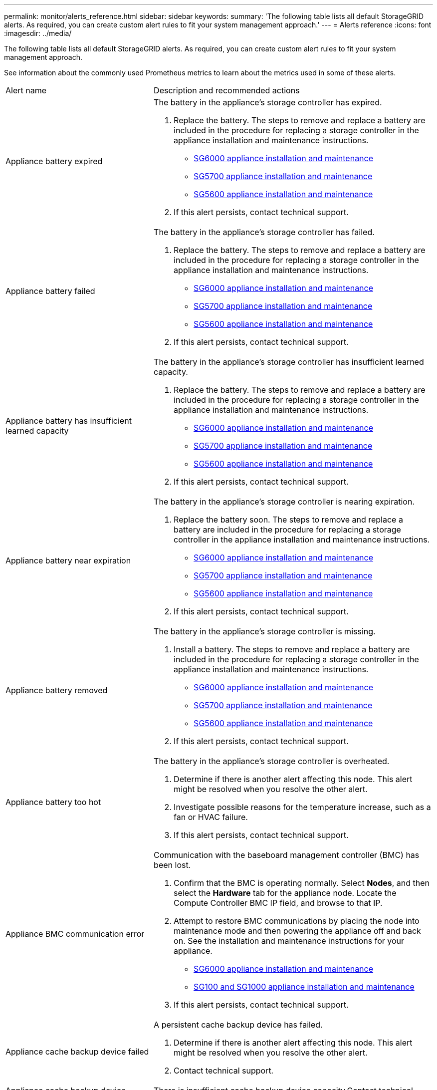 ---
permalink: monitor/alerts_reference.html
sidebar: sidebar
keywords: 
summary: 'The following table lists all default StorageGRID alerts. As required, you can create custom alert rules to fit your system management approach.'
---
= Alerts reference
:icons: font
:imagesdir: ../media/

[.lead]
The following table lists all default StorageGRID alerts. As required, you can create custom alert rules to fit your system management approach.

See information about the commonly used Prometheus metrics to learn about the metrics used in some of these alerts.

|===
| Alert name| Description and recommended actions
a|
Appliance battery expired
a|
The battery in the appliance's storage controller has expired.

. Replace the battery. The steps to remove and replace a battery are included in the procedure for replacing a storage controller in the appliance installation and maintenance instructions.
 ** http://docs.netapp.com/sgws-115/topic/com.netapp.doc.sga-install-sg6000/home.html[SG6000 appliance installation and maintenance]
 ** http://docs.netapp.com/sgws-115/topic/com.netapp.doc.sga-install-sg5700/home.html[SG5700 appliance installation and maintenance]
 ** http://docs.netapp.com/sgws-115/topic/com.netapp.doc.sg-app-install/home.html[SG5600 appliance installation and maintenance]
. If this alert persists, contact technical support.

a|
Appliance battery failed
a|
The battery in the appliance's storage controller has failed.

. Replace the battery. The steps to remove and replace a battery are included in the procedure for replacing a storage controller in the appliance installation and maintenance instructions.
 ** http://docs.netapp.com/sgws-115/topic/com.netapp.doc.sga-install-sg6000/home.html[SG6000 appliance installation and maintenance]
 ** http://docs.netapp.com/sgws-115/topic/com.netapp.doc.sga-install-sg5700/home.html[SG5700 appliance installation and maintenance]
 ** http://docs.netapp.com/sgws-115/topic/com.netapp.doc.sg-app-install/home.html[SG5600 appliance installation and maintenance]
. If this alert persists, contact technical support.

a|
Appliance battery has insufficient learned capacity
a|
The battery in the appliance's storage controller has insufficient learned capacity.

. Replace the battery. The steps to remove and replace a battery are included in the procedure for replacing a storage controller in the appliance installation and maintenance instructions.
 ** http://docs.netapp.com/sgws-115/topic/com.netapp.doc.sga-install-sg6000/home.html[SG6000 appliance installation and maintenance]
 ** http://docs.netapp.com/sgws-115/topic/com.netapp.doc.sga-install-sg5700/home.html[SG5700 appliance installation and maintenance]
 ** http://docs.netapp.com/sgws-115/topic/com.netapp.doc.sg-app-install/home.html[SG5600 appliance installation and maintenance]
. If this alert persists, contact technical support.

a|
Appliance battery near expiration
a|
The battery in the appliance's storage controller is nearing expiration.

. Replace the battery soon. The steps to remove and replace a battery are included in the procedure for replacing a storage controller in the appliance installation and maintenance instructions.
 ** http://docs.netapp.com/sgws-115/topic/com.netapp.doc.sga-install-sg6000/home.html[SG6000 appliance installation and maintenance]
 ** http://docs.netapp.com/sgws-115/topic/com.netapp.doc.sga-install-sg5700/home.html[SG5700 appliance installation and maintenance]
 ** http://docs.netapp.com/sgws-115/topic/com.netapp.doc.sg-app-install/home.html[SG5600 appliance installation and maintenance]
. If this alert persists, contact technical support.

a|
Appliance battery removed
a|
The battery in the appliance's storage controller is missing.

. Install a battery. The steps to remove and replace a battery are included in the procedure for replacing a storage controller in the appliance installation and maintenance instructions.
 ** http://docs.netapp.com/sgws-115/topic/com.netapp.doc.sga-install-sg6000/home.html[SG6000 appliance installation and maintenance]
 ** http://docs.netapp.com/sgws-115/topic/com.netapp.doc.sga-install-sg5700/home.html[SG5700 appliance installation and maintenance]
 ** http://docs.netapp.com/sgws-115/topic/com.netapp.doc.sg-app-install/home.html[SG5600 appliance installation and maintenance]
. If this alert persists, contact technical support.

a|
Appliance battery too hot
a|
The battery in the appliance's storage controller is overheated.

. Determine if there is another alert affecting this node. This alert might be resolved when you resolve the other alert.
. Investigate possible reasons for the temperature increase, such as a fan or HVAC failure.
. If this alert persists, contact technical support.

a|
Appliance BMC communication error
a|
Communication with the baseboard management controller (BMC) has been lost.

. Confirm that the BMC is operating normally. Select *Nodes*, and then select the *Hardware* tab for the appliance node. Locate the Compute Controller BMC IP field, and browse to that IP.
. Attempt to restore BMC communications by placing the node into maintenance mode and then powering the appliance off and back on. See the installation and maintenance instructions for your appliance.
 ** http://docs.netapp.com/sgws-115/topic/com.netapp.doc.sga-install-sg6000/home.html[SG6000 appliance installation and maintenance]
 ** http://docs.netapp.com/sgws-115/topic/com.netapp.doc.sga-install-sg1000/home.html[SG100 and SG1000 appliance installation and maintenance]
. If this alert persists, contact technical support.

a|
Appliance cache backup device failed
a|
A persistent cache backup device has failed.

. Determine if there is another alert affecting this node. This alert might be resolved when you resolve the other alert.
. Contact technical support.

a|
Appliance cache backup device insufficient capacity
a|
There is insufficient cache backup device capacity.Contact technical support.

a|
Appliance cache backup device write-protected
a|
A cache backup device is write-protected.Contact technical support.

a|
Appliance cache memory size mismatch
a|
The two controllers in the appliance have different cache sizes.Contact technical support.

a|
Appliance compute controller chassis temperature too high
a|
The temperature of the compute controller in a StorageGRID appliance has exceeded a nominal threshold.

. Check the hardware components for overheating conditions, and follow the recommended actions:
 ** If you have an SG100, SG1000, or SG6000, use the BMC.
 ** If you have an SG5600 or SG5700, use SANtricity System Manager.
. If necessary, replace the component. See the installation and maintenance instructions for your appliance hardware:
 ** http://docs.netapp.com/sgws-115/topic/com.netapp.doc.sga-install-sg6000/home.html[SG6000 appliance installation and maintenance]
 ** http://docs.netapp.com/sgws-115/topic/com.netapp.doc.sga-install-sg5700/home.html[SG5700 appliance installation and maintenance]
 ** http://docs.netapp.com/sgws-115/topic/com.netapp.doc.sg-app-install/home.html[SG5600 appliance installation and maintenance]
 ** http://docs.netapp.com/sgws-115/topic/com.netapp.doc.sga-install-sg1000/home.html[SG100 and SG1000 appliance installation and maintenance]

a|
Appliance compute controller CPU temperature too high
a|
The temperature of the CPU in the compute controller in a StorageGRID appliance has exceeded a nominal threshold.

. Check the hardware components for overheating conditions, and follow the recommended actions:
 ** If you have an SG100, SG1000, or SG6000, use the BMC.
 ** If you have an SG5600 or SG5700, use SANtricity System Manager.
. If necessary, replace the component. See the installation and maintenance instructions for your appliance hardware:
 ** http://docs.netapp.com/sgws-115/topic/com.netapp.doc.sga-install-sg6000/home.html[SG6000 appliance installation and maintenance]
 ** http://docs.netapp.com/sgws-115/topic/com.netapp.doc.sga-install-sg5700/home.html[SG5700 appliance installation and maintenance]
 ** http://docs.netapp.com/sgws-115/topic/com.netapp.doc.sg-app-install/home.html[SG5600 appliance installation and maintenance]
 ** http://docs.netapp.com/sgws-115/topic/com.netapp.doc.sga-install-sg1000/home.html[SG100 and SG1000 appliance installation and maintenance]

a|
Appliance compute controller needs attention
a|
A hardware fault has been detected in the compute controller of a StorageGRID appliance.

. Check the hardware components for errors, and follow the recommended actions:
 ** If you have an SG100, SG1000, or SG6000, use the BMC.
 ** If you have an SG5600 or SG5700, use SANtricity System Manager.
. If necessary, replace the component. See the installation and maintenance instructions for your appliance hardware:
 ** http://docs.netapp.com/sgws-115/topic/com.netapp.doc.sga-install-sg6000/home.html[SG6000 appliance installation and maintenance]
 ** http://docs.netapp.com/sgws-115/topic/com.netapp.doc.sga-install-sg5700/home.html[SG5700 appliance installation and maintenance]
 ** http://docs.netapp.com/sgws-115/topic/com.netapp.doc.sg-app-install/home.html[SG5600 appliance installation and maintenance]
 ** http://docs.netapp.com/sgws-115/topic/com.netapp.doc.sga-install-sg1000/home.html[SG100 and SG1000 appliance installation and maintenance]

a|
Appliance compute controller power supply A has a problem
a|
Power supply A in the compute controller has a problem.This alert might indicate that the power supply has failed or that it has a problem providing power.

. Check the hardware components for errors, and follow the recommended actions:
 ** If you have an SG100, SG1000, or SG6000, use the BMC.
 ** If you have an SG5600 or SG5700, use SANtricity System Manager.
. If necessary, replace the component. See the installation and maintenance instructions for your appliance hardware:
 ** http://docs.netapp.com/sgws-115/topic/com.netapp.doc.sga-install-sg6000/home.html[SG6000 appliance installation and maintenance]
 ** http://docs.netapp.com/sgws-115/topic/com.netapp.doc.sga-install-sg5700/home.html[SG5700 appliance installation and maintenance]
 ** http://docs.netapp.com/sgws-115/topic/com.netapp.doc.sg-app-install/home.html[SG5600 appliance installation and maintenance]
 ** http://docs.netapp.com/sgws-115/topic/com.netapp.doc.sga-install-sg1000/home.html[SG100 and SG1000 appliance installation and maintenance]

a|
Appliance compute controller power supply B has a problem
a|
Power supply B in the compute controller has a problem.This alert might indicate that the power supply has failed or that it has a problem providing power.

. Check the hardware components for errors, and follow the recommended actions:
 ** If you have an SG100, SG1000, or SG6000, use the BMC.
 ** If you have an SG5600 or SG5700, use SANtricity System Manager.
. If necessary, replace the component. See the installation and maintenance instructions for your appliance hardware:
 ** http://docs.netapp.com/sgws-115/topic/com.netapp.doc.sga-install-sg6000/home.html[SG6000 appliance installation and maintenance]
 ** http://docs.netapp.com/sgws-115/topic/com.netapp.doc.sga-install-sg5700/home.html[SG5700 appliance installation and maintenance]
 ** http://docs.netapp.com/sgws-115/topic/com.netapp.doc.sg-app-install/home.html[SG5600 appliance installation and maintenance]
 ** http://docs.netapp.com/sgws-115/topic/com.netapp.doc.sga-install-sg1000/home.html[SG100 and SG1000 appliance installation and maintenance]

a|
Appliance compute hardware monitor service stalled
a|
The service that monitors storage hardware status has stopped reporting data.

. Check the status of the eos-system-status service in the base-os.
. If the service is in a stopped or error state, restart the service.
. If this alert persists, contact technical support.

a|
Appliance Fibre Channel fault detected
a|
There is a problem with the Fibre Channel connection between the storage and compute controllers in the appliance.

. Check the hardware components for errors (*Nodes* > *_appliance node_* > *Hardware*). If the status of any of the components is not "`Nominal`", take these actions:
 .. Verify that the Fibre Channel cables between controllers are completely connected.
 .. Ensure that the Fibre Channel cables are free of excessive bends.
 .. Confirm that the SFP+ modules are properly seated.
*Note:* If this problem persists, the StorageGRID system might take the problematic connection offline automatically.
. If necessary, replace components. See the installation and maintenance instructions for your appliance.

a|
Appliance Fibre Channel HBA port failure
a|
A Fibre Channel HBA port is failing or has failed.Contact technical support.

a|
Appliance flash cache drives non-optimal
a|
The drives used for the SSD cache are non-optimal.

. Replace the SSD cache drives. See the appliance installation and maintenance instructions.
 ** http://docs.netapp.com/sgws-115/topic/com.netapp.doc.sga-install-sg6000/home.html[SG6000 appliance installation and maintenance]
 ** http://docs.netapp.com/sgws-115/topic/com.netapp.doc.sga-install-sg5700/home.html[SG5700 appliance installation and maintenance]
 ** http://docs.netapp.com/sgws-115/topic/com.netapp.doc.sg-app-install/home.html[SG5600 appliance installation and maintenance]
. If this alert persists, contact technical support.

a|
Appliance interconnect/battery canister removed
a|
The interconnect/battery canister is missing.

. Replace the battery. The steps to remove and replace a battery are included in the procedure for replacing a storage controller in the appliance installation and maintenance instructions.
 ** http://docs.netapp.com/sgws-115/topic/com.netapp.doc.sga-install-sg6000/home.html[SG6000 appliance installation and maintenance]
 ** http://docs.netapp.com/sgws-115/topic/com.netapp.doc.sga-install-sg5700/home.html[SG5700 appliance installation and maintenance]
 ** http://docs.netapp.com/sgws-115/topic/com.netapp.doc.sg-app-install/home.html[SG5600 appliance installation and maintenance]
. If this alert persists, contact technical support.

a|
Appliance LACP port missing
a|
A port on a StorageGRID appliance is not participating in the LACP bond.

. Check the configuration for the switch. Ensure the interface is configured in the correct link aggregation group.
. If this alert persists, contact technical support.

a|
Appliance overall power supply degraded
a|
The power of a StorageGRID appliance has deviated from the recommended operating voltage.

. Check the status of power supply A and B to determine which power supply is operating abnormally, and follow the recommended actions:
 ** If you have an SG100, SG1000, or SG6000, use the BMC.
 ** If you have an SG5600 or SG5700, use SANtricity System Manager.
. If necessary, replace the component. See the installation and maintenance instructions for your appliance hardware:
 ** http://docs.netapp.com/sgws-115/topic/com.netapp.doc.sga-install-sg6000/home.html[SG6000 appliance installation and maintenance]
 ** http://docs.netapp.com/sgws-115/topic/com.netapp.doc.sga-install-sg5700/home.html[SG5700 appliance installation and maintenance]
 ** http://docs.netapp.com/sgws-115/topic/com.netapp.doc.sg-app-install/home.html[SG5600 appliance installation and maintenance]
 ** http://docs.netapp.com/sgws-115/topic/com.netapp.doc.sga-install-sg1000/home.html[SG100 and SG1000 appliance installation and maintenance]

a|
Appliance storage controller A failure
a|
Storage controller A in a StorageGRID appliance has failed.

. Use SANtricity System Manager to check hardware components, and follow the recommended actions.
. If necessary, replace the component. See the installation and maintenance instructions for your appliance hardware:
 ** http://docs.netapp.com/sgws-115/topic/com.netapp.doc.sga-install-sg6000/home.html[SG6000 appliance installation and maintenance]
 ** http://docs.netapp.com/sgws-115/topic/com.netapp.doc.sga-install-sg5700/home.html[SG5700 appliance installation and maintenance]
 ** http://docs.netapp.com/sgws-115/topic/com.netapp.doc.sg-app-install/home.html[SG5600 appliance installation and maintenance]

a|
Appliance storage controller B failure
a|
Storage controller B in a StorageGRID appliance has failed.

. Use SANtricity System Manager to check hardware components, and follow the recommended actions.
. If necessary, replace the component. See the installation and maintenance instructions for your appliance hardware:
 ** http://docs.netapp.com/sgws-115/topic/com.netapp.doc.sga-install-sg6000/home.html[SG6000 appliance installation and maintenance]
 ** http://docs.netapp.com/sgws-115/topic/com.netapp.doc.sga-install-sg5700/home.html[SG5700 appliance installation and maintenance]
 ** http://docs.netapp.com/sgws-115/topic/com.netapp.doc.sg-app-install/home.html[SG5600 appliance installation and maintenance]

a|
Appliance storage controller drive failure
a|
One or more drives in a StorageGRID appliance has failed or is not optimal.

. Use SANtricity System Manager to check hardware components, and follow the recommended actions.
. If necessary, replace the component. See the installation and maintenance instructions for your appliance hardware:
 ** http://docs.netapp.com/sgws-115/topic/com.netapp.doc.sga-install-sg6000/home.html[SG6000 appliance installation and maintenance]
 ** http://docs.netapp.com/sgws-115/topic/com.netapp.doc.sga-install-sg5700/home.html[SG5700 appliance installation and maintenance]
 ** http://docs.netapp.com/sgws-115/topic/com.netapp.doc.sg-app-install/home.html[SG5600 appliance installation and maintenance]

a|
Appliance storage controller hardware issue
a|
SANtricity software is reporting "Needs attention" for a component in a StorageGRID appliance.

. Use SANtricity System Manager to check hardware components, and follow the recommended actions.
. If necessary, replace the component. See the installation and maintenance instructions for your appliance hardware:
 ** http://docs.netapp.com/sgws-115/topic/com.netapp.doc.sga-install-sg6000/home.html[SG6000 appliance installation and maintenance]
 ** http://docs.netapp.com/sgws-115/topic/com.netapp.doc.sga-install-sg5700/home.html[SG5700 appliance installation and maintenance]
 ** http://docs.netapp.com/sgws-115/topic/com.netapp.doc.sg-app-install/home.html[SG5600 appliance installation and maintenance]

a|
Appliance storage controller power supply A failure
a|
Power supply A in a StorageGRID appliance has deviated from the recommended operating voltage.

. Use SANtricity System Manager to check hardware components, and follow the recommended actions.
. If necessary, replace the component. See the installation and maintenance instructions for your appliance hardware:
 ** http://docs.netapp.com/sgws-115/topic/com.netapp.doc.sga-install-sg6000/home.html[SG6000 appliance installation and maintenance]
 ** http://docs.netapp.com/sgws-115/topic/com.netapp.doc.sga-install-sg5700/home.html[SG5700 appliance installation and maintenance]
 ** http://docs.netapp.com/sgws-115/topic/com.netapp.doc.sg-app-install/home.html[SG5600 appliance installation and maintenance]

a|
Appliance storage controller power supply B failure
a|
Power supply B in a StorageGRID appliance has deviated from the recommended operating voltage.

. Use SANtricity System Manager to check hardware components, and follow the recommended actions.
. If necessary, replace the component. See the installation and maintenance instructions for your appliance hardware:
 ** http://docs.netapp.com/sgws-115/topic/com.netapp.doc.sga-install-sg6000/home.html[SG6000 appliance installation and maintenance]
 ** http://docs.netapp.com/sgws-115/topic/com.netapp.doc.sga-install-sg5700/home.html[SG5700 appliance installation and maintenance]
 ** http://docs.netapp.com/sgws-115/topic/com.netapp.doc.sg-app-install/home.html[SG5600 appliance installation and maintenance]

a|
Appliance storage hardware monitor service stalled
a|
The service that monitors storage hardware status has stopped reporting data.

. Check the status of the eos-system-status service in the base-os.
. If the service is in a stopped or error state, restart the service.
. If this alert persists, contact technical support.

a|
Appliance storage shelves degraded
a|
The status of one of the components in the storage shelf for a storage appliance is degraded.

. Use SANtricity System Manager to check hardware components, and follow the recommended actions.
. If necessary, replace the component. See the installation and maintenance instructions for your appliance hardware:
 ** http://docs.netapp.com/sgws-115/topic/com.netapp.doc.sga-install-sg6000/home.html[SG6000 appliance installation and maintenance]
 ** http://docs.netapp.com/sgws-115/topic/com.netapp.doc.sga-install-sg5700/home.html[SG5700 appliance installation and maintenance]
 ** http://docs.netapp.com/sgws-115/topic/com.netapp.doc.sg-app-install/home.html[SG5600 appliance installation and maintenance]

a|
Appliance temperature exceeded
a|
The nominal or maximum temperature for the appliance's storage controller has been exceeded.

. Determine if there is another alert affecting this node. This alert might be resolved when you resolve the other alert.
. Investigate possible reasons for the temperature increase, such as a fan or HVAC failure.
. If this alert persists, contact technical support.

a|
Appliance temperature sensor removed
a|
A temperature sensor has been removed. Contact technical support.
a|
Cassandra auto-compactor error
a|
The Cassandra auto-compactor has experienced an error.The Cassandra auto-compactor exists on all Storage Nodes and manages the size of the Cassandra database for overwrite and delete heavy workloads. While this condition persists, certain workloads will experience unexpectedly high metadata consumption.

. Determine if there is another alert affecting this node. This alert might be resolved when you resolve the other alert.
. Contact technical support.

a|
Cassandra auto-compactor metrics out of date
a|
The metrics that describe the Cassandra auto-compactor are out of date. The Cassandra auto-compactor exists on all Storage Nodes and manages the size of the Cassandra database for overwrite and delete heavy workloads. While this alert persists, certain workloads will experience unexpectedly high metadata consumption.

. Determine if there is another alert affecting this node. This alert might be resolved when you resolve the other alert.
. Contact technical support.

a|
Cassandra communication error
a|
The nodes that run the Cassandra service are having trouble communicating with each other.This alert indicates that something is interfering with node-to-node communications. There might be a network issue or the Cassandra service might be down on one or more Storage Nodes.

. Determine if there is another alert affecting one or more Storage Nodes. This alert might be resolved when you resolve the other alert.
. Check for a network issue that might be affecting one or more Storage Nodes.
. Select *Support* > *Tools* > *Grid Topology*.
. For each Storage Node in your system, select *SSM* > *Services*. Ensure that the status of the Cassandra service is"` Running.`"
. If Cassandra is not running, follow the steps for starting or restarting a service in the recovery and maintenance instructions.
. If all instances of the Cassandra service are now running and the alert is not resolved, contact technical support.

http://docs.netapp.com/sgws-115/topic/com.netapp.doc.sg-maint/home.html[Recovery and maintenance]

a|
Cassandra compactions overloaded
a|
The Cassandra compaction process is overloaded.If the compaction process is overloaded, read performance might be degraded and RAM might be used up. The Cassandra service might also become unresponsive or crash.

. Restart the Cassandra service by following the steps for restarting a service in the recovery and maintenance instructions.
. If this alert persists, contact technical support.

http://docs.netapp.com/sgws-115/topic/com.netapp.doc.sg-maint/home.html[Recovery and maintenance]

a|
Cassandra repair metrics out of date
a|
The metrics that describe Cassandra repair jobs are out of date. If this condition persists for more than 48 hours, client queries, such as bucket listings, might show deleted data.

. Reboot the node. From the Grid Manager, go to *Nodes*, select the node, and select the Tasks tab.
. If this alert persists, contact technical support.

a|
Cassandra repair progress slow
a|
The progress of Cassandra database repairs is slow.When database repairs are slow, Cassandra data consistency operations are impeded. If this condition persists for more than 48 hours, client queries, such as bucket listings, might show deleted data.

. Confirm that all Storage Nodes are online and there are no networking-related alerts.
. Monitor this alert for up to 2 days to see if the issue resolves on its own.
. If database repairs continue to proceed slowly, contact technical support.

a|
Cassandra repair service not available
a|
The Cassandra repair service is not available.The Cassandra repair service exists on all Storage Nodes and provides critical repair functions for the Cassandra database. If this condition persists for more than 48 hours, client queries, such as bucket listings, might show deleted data.

. Select *Support* > *Tools* > *Grid Topology*.
. For each Storage Node in your system, select *SSM* > *Services*. Ensure that the status of the Cassandra Reaper service is "Running."
. If Cassandra Reaper is not running, follow the steps for starting or restarting a service in the recovery and maintenance instructions.
. If all instances of the Cassandra Reaper service are now running and the alert is not resolved, contact technical support.

http://docs.netapp.com/sgws-115/topic/com.netapp.doc.sg-maint/home.html[Recovery and maintenance]

a|
Cloud Storage Pool connectivity error
a|
The health check for Cloud Storage Pools detected one or more new errors.

. Go to the Cloud Storage Pools section of the Storage Pools page.
. Look at the Last Error column to determine which Cloud Storage Pool has an error.
. See the instructions for managing objects with information lifecycle management.

http://docs.netapp.com/sgws-115/topic/com.netapp.doc.sg-ilm/home.html[Managing objects with information lifecycle management]

a|
DHCP lease expired
a|
The DHCP lease on a network interface has expired.If the DHCP lease has expired, follow the recommended actions:

. Ensure there is connectivity between this node and the DHCP server on the affected interface.
. Ensure there are IP addresses available to assign in the affected subnet on the DHCP server.
. Ensure there is a permanent reservation for the IP address configured in the DHCP server. Or, use the StorageGRID Change IP tool to assign a static IP address outside of the DHCP address pool. See the recovery and maintenance instructions.

http://docs.netapp.com/sgws-115/topic/com.netapp.doc.sg-maint/home.html[Recovery and maintenance]

a|
DHCP lease expiring soon
a|
The DHCP lease on a network interface is expiring soon.To prevent the DHCP lease from expiring, follow the recommended actions:

. Ensure there is connectivity between this node and the DHCP server on the affected interface.
. Ensure there are IP addresses available to assign in the affected subnet on the DHCP server.
. Ensure there is a permanent reservation for the IP address configured in the DHCP server. Or, use the StorageGRID Change IP tool to assign a static IP address outside of the DHCP address pool. See the recovery and maintenance instructions.

http://docs.netapp.com/sgws-115/topic/com.netapp.doc.sg-maint/home.html[Recovery and maintenance]

a|
DHCP server unavailable
a|
The DHCP server is unavailable.The StorageGRID node is unable to contact your DHCP server. The DHCP lease for the node's IP address cannot be validated.

. Ensure there is connectivity between this node and the DHCP server on the affected interface.
. Ensure there are IP addresses available to assign in the affected subnet on the DHCP server.
. Ensure there is a permanent reservation for the IP address configured in the DHCP server. Or, use the StorageGRID Change IP tool to assign a static IP address outside of the DHCP address pool. See the recovery and maintenance instructions.

http://docs.netapp.com/sgws-115/topic/com.netapp.doc.sg-maint/home.html[Recovery and maintenance]

a|
Disk I/O is very slow
a|
Very slow disk I/O might be impacting StorageGRID performance.

. If the issue is related to a storage appliance node, use SANtricity System Manager to check for faulty drives, drives with predicted faults, or in-progress drive repairs. Also check the status of the Fibre Channel or SAS links between the appliance compute and storage controllers to see if any links are down or showing excessive error rates.
. Examine the storage system that hosts this node's volumes to determine, and correct, the root cause of the slow I/O.
. If this alert persists, contact technical support.

NOTE: Affected nodes might disable services and reboot themselves to avoid impacting overall grid performance. When the underlying condition is cleared and these nodes detect normal I/O performance, they will return to full service automatically.

a|
Email notification failure
a|
The email notification for an alert could not be sent.This alert is triggered when an alert email notification fails or a test email (sent from the *Alerts* > *Email Setup* page) cannot be delivered.

. Sign in to Grid Manager from the Admin Node listed in the *Site/Node* column of the alert.
. Go to the *Alerts* > *Email Setup* page, check the settings, and change them if required.
. Click *Send Test Email*, and check the inbox of a test recipient for the email. A new instance of this alert might be triggered if the test email cannot be sent.
. If the test email could not be sent, confirm your email server is online.
. If the server is working, select *Support* > *Tools* > *Logs*, and collect the log for the Admin Node. Specify a time period that is 15 minutes before and after the time of the alert.
. Extract the downloaded archive, and review the contents of prometheus.log (/GID<gid><time_stamp>/<site_node>/<time_stamp>/metrics/prometheus.log).
. If you are unable to resolve the problem, contact technical support.

a|
Expiration of certificates configured on Client Certificates page
a|
One or more certificates configured on the Client Certificates page are about to expire.

. Select *Configuration* > *Access Control* > *Client Certificates*.
. Select a certificate that will expire soon.
. Select *Edit* to upload or generate a new certificate.
. Repeat these steps for each certificate that will expire soon.

http://docs.netapp.com/sgws-115/topic/com.netapp.doc.sg-admin/home.html[Administering StorageGRID]

a|
Expiration of load balancer endpoint certificate
a|
One or more load balancer endpoint certificates are about to expire.

. Select *Configuration* > *Network Settings* > *Load Balancer Endpoints*.
. Select an endpoint that has a certificate that will expire soon.
. Select *Edit endpoint* to upload or generate a new certificate.
. Repeat these steps for each endpoint that has an expired certificate or one that will expire soon.

For more information about managing load balancer endpoints, see the instructions for administering StorageGRID.

http://docs.netapp.com/sgws-115/topic/com.netapp.doc.sg-admin/home.html[Administering StorageGRID]

a|
Expiration of server certificate for Management Interface
a|
The server certificate used for the management interface is about to expire.

. Select *Configuration* > *Network Settings* > *Server Certificates*.
. In the Management Interface Server Certificate section, upload a new certificate.

http://docs.netapp.com/sgws-115/topic/com.netapp.doc.sg-admin/home.html[Administering StorageGRID]

a|
Expiration of server certificate for Storage API Endpoints
a|
The server certificate used for accessing storage API endpoints is about to expire.

. Select *Configuration* > *Network Settings* > *Server Certificates*.
. In the Object Storage API Service Endpoints Server Certificate section, upload a new certificate.

http://docs.netapp.com/sgws-115/topic/com.netapp.doc.sg-admin/home.html[Administering StorageGRID]

a|
Grid Network MTU mismatch
a|
The maximum transmission unit (MTU) setting for the Grid Network interface (eth0) differs significantly across nodes in the grid.The differences in MTU settings could indicate that some, but not all, eth0 networks are configured for jumbo frames. An MTU size mismatch of greater than 1000 might cause network performance problems.

link:troubleshooting_storagegrid_system.md#[Troubleshooting the Grid Network MTU mismatch alert]

a|
High Java heap use
a|
A high percentage of Java heap space is being used.If the Java heap becomes full, metadata services can become unavailable and client requests can fail.

. Review the ILM activity on the Dashboard. This alert might resolve on its own when the ILM workload decreases.
. Determine if there is another alert affecting this node. This alert might be resolved when you resolve the other alert.
. If this alert persists, contact technical support.

a|
High latency for metadata queries
a|
The average time for Cassandra metadata queries is too long.An increase in query latency can be caused by a hardware change, such as replacing a disk, or a workload change, such as a sudden increase in ingests.

. Determine if there were any hardware or workload changes around the time the query latency increased.
. If you are unable to resolve the problem, contact technical support.

a|
Identity federation synchronization failure
a|
Unable to synchronize federated groups and users from the identity source.

. Confirm that the configured LDAP server is online and available.
. Review the settings on the Identity Federation page. Confirm that all values are current. See "`Configuring a federated identity source`" in the instructions for administering StorageGRID.
. Click *Test Connection* to validate the settings for the LDAP server.
. If you cannot resolve the issue, contact technical support.

http://docs.netapp.com/sgws-115/topic/com.netapp.doc.sg-admin/home.html[Administering StorageGRID]

a|
ILM placement unachievable
a|
A placement instruction in an ILM rule cannot be achieved for certain objects.This alert indicates that a node required by a placement instruction is unavailable or that an ILM rule is misconfigured. For example, a rule might specify more replicated copies than there are Storage Nodes.

. Ensure that all nodes are online.
. If all nodes are online, review the placement instructions in all ILM rules that are used the active ILM policy. Confirm that there are valid instructions for all objects. See the instructions for managing objects with information lifecycle management.
. As required, update rule settings and activate a new policy.
+
NOTE: It might take up to 1 day for the alert to clear.

. If the problem persists, contact technical support.

NOTE: This alert might appear during an upgrade and could persist for 1 day after the upgrade is completed successfully. When this alert is triggered by an upgrade, it will clear on its own.

http://docs.netapp.com/sgws-115/topic/com.netapp.doc.sg-ilm/home.html[Managing objects with information lifecycle management]

a|
ILM scan period too long
a|
The time required to scan, evaluate objects, and apply ILM is too long.If the estimated time to complete a full ILM scan of all objects is too long (see *Scan Period - Estimated* on the Dashboard), the active ILM policy might not be applied to newly ingested objects. Changes to the ILM policy might not be applied to existing objects.

. Determine if there is another alert affecting this node. This alert might be resolved when you resolve the other alert.
. Confirm that all Storage Nodes are online.
. Temporarily reduce the amount of client traffic. For example, from the Grid Manager, select *Configuration* > *Network Settings* > *Traffic Classification*, and create a policy that limits bandwidth or the number of requests.
. If disk I/O or CPU are overloaded, try to reduce the load or increase the resource.
. If necessary, update ILM rules to use synchronous placement (default for rules created after StorageGRID 11.3).
. If this alert persists, contact technical support.

http://docs.netapp.com/sgws-115/topic/com.netapp.doc.sg-admin/home.html[Administering StorageGRID]

a|
ILM scan rate low
a|
The ILM scan rate is set to less than 100 objects/second.This alert indicates that someone has changed the ILM scan rate for your system to less than 100 objects/second (default: 400 objects/second). The active ILM policy might not be applied to newly ingested objects. Subsequent changes to the ILM policy will not be applied to existing objects.

. Determine if a temporary change was made to the ILM scan rate as part of an ongoing support investigation.
. Contact technical support.

IMPORTANT: Never change the ILM scan rate without contacting technical support.

a|
KMS CA certificate expiration
a|
The certificate authority (CA) certificate used to sign the key management server (KMS) certificate is about to expire.

. Using the KMS software, update the CA certificate for the key management server.
. From the Grid Manager, select *Configuration* > *System Settings* > *Key Management Server*.
. Select the KMS that has a certificate status warning.
. Select *Edit*.
. Select *Next* to go to Step 2 (Upload Server Certificate).
. Select *Browse* to upload the new certificate.
. Select *Save*.

http://docs.netapp.com/sgws-115/topic/com.netapp.doc.sg-admin/home.html[Administering StorageGRID]

a|
KMS client certificate expiration
a|
The client certificate for a key management server is about to expire.

. From the Grid Manager, select *Configuration* > *System Settings* > *Key Management Server*.
. Select the KMS that has a certificate status warning.
. Select *Edit*.
. Select *Next* to go to Step 3 (Upload Client Certificates).
. Select *Browse* to upload the new certificate.
. Select *Browse* to upload the new private key.
. Select *Save*.

http://docs.netapp.com/sgws-115/topic/com.netapp.doc.sg-admin/home.html[Administering StorageGRID]

a|
KMS configuration failed to load
a|
The configuration for the key management server exists but failed to load.

. Determine if there is another alert affecting this node. This alert might be resolved when you resolve the other alert.
. If this alert persists, contact technical support.

a|
KMS connectivity error
a|
An appliance node could not connect to the key management server for its site.

. From the Grid Manager, select *Configuration* > *System Settings* > *Key Management Server*.
. Confirm that the port and hostname entries are correct.
. Confirm that the server certificate, client certificate, and the client certificate private key are correct and not expired.
. Ensure that firewall settings allow the appliance node to communicate with the specified KMS.
. Correct any networking or DNS issues.
. If you need assistance or this alert persists, contact technical support.

a|
KMS encryption key name not found
a|
The configured key management server does not have an encryption key that matches the name provided.

. Confirm that the KMS assigned to the site is using the correct name for the encryption key and any prior versions.
. If you need assistance or this alert persists, contact technical support.

a|
KMS encryption key rotation failed
a|
All appliance volumes were decrypted, but one or more volumes could not rotate to the latest key.Contact technical support.

a|
KMS is not configured
a|
No key management server exists for this site.

. From the Grid Manager, select *Configuration* > *System Settings* > *Key Management Server*.
. Add a KMS for this site or add a default KMS.

http://docs.netapp.com/sgws-115/topic/com.netapp.doc.sg-admin/home.html[Administering StorageGRID]

a|
KMS key failed to decrypt an appliance volume
a|
One or more volumes on an appliance with node encryption enabled could not be decrypted with the current KMS key.

. Determine if there is another alert affecting this node. This alert might be resolved when you resolve the other alert.
. Ensure that the key management server (KMS) has the configured encryption key and any previous key versions.
. If you need assistance or this alert persists, contact technical support.

a|
KMS server certificate expiration
a|
The server certificate used by the key management server (KMS) is about to expire.

. Using the KMS software, update the server certificate for the key management server.
. If you need assistance or this alert persists, contact technical support.

http://docs.netapp.com/sgws-115/topic/com.netapp.doc.sg-admin/home.html[Administering StorageGRID]

a|
Large audit queue
a|
The disk queue for audit messages is full.

. Check the load on the system--if there have been a significant number of transactions, the alert should resolve itself over time, and you can ignore the alert.
. If the alert persists and increases in severity, view a chart of the queue size. If the number is steadily increasing over hours or days, the audit load has likely exceeded the audit capacity of the system.
. Reduce the client operation rate or decrease the number of audit messages logged by changing the audit level for Client Writes and Client Reads to Error or Off (*Configuration* > *Monitoring* > *Audit*).

http://docs.netapp.com/sgws-115/topic/com.netapp.doc.sg-audit/home.html[Understanding audit messages]

a|
Low audit log disk capacity
a|
The space available for audit logs is low.

. Monitor this alert to see if the issue resolves on its own and the disk space becomes available again.
. Contact technical support if the available space continues to decrease.

a|
Low available node memory
a|
The amount of RAM available on a node is low.Low available RAM could indicate a change in the workload or a memory leak with one or more nodes.

. Monitor this alert to see if the issue resolves on its own.
. If the available memory falls below the major alert threshold, contact technical support.

a|
Low free space for storage pool
a|
The amount of space available to store object data in a storage pool is low.

. Select *ILM* > *Storage Pools*.
. Select the storage pool listed in the alert, and select *View details*.
. Determine where additional storage capacity is required. You can either add Storage Nodes to each site in the storage pool or add storage volumes (LUNs) to one or more existing Storage Nodes.
. Perform an expansion procedure to increase storage capacity.

http://docs.netapp.com/sgws-115/topic/com.netapp.doc.sg-expansion/home.html[Expanding a StorageGRID system]

a|
Low installed node memory
a|
The amount of installed memory on a node is low.Increase the amount of RAM available to the virtual machine or Linux host. Check the threshold value for the major alert to determine the default minimum requirement for a StorageGRID node. See the installation instructions for your platform:

* http://docs.netapp.com/sgws-115/topic/com.netapp.doc.sg-install-rhel/home.html[Red Hat Enterprise Linux or CentOS installation]
* http://docs.netapp.com/sgws-115/topic/com.netapp.doc.sg-install-ub/home.html[Ubuntu or Debian installation]
* http://docs.netapp.com/sgws-115/topic/com.netapp.doc.sg-install-vmw/home.html[VMware installation]

a|
Low metadata storage
a|
The space available for storing object metadata is low.*Critical alert*

. Stop ingesting objects.
. Immediately add Storage Nodes in an expansion procedure.

*Major alert*

Immediately add Storage Nodes in an expansion procedure.

*Minor alert*

. Monitor the rate at which object metadata space is being used. Select *Nodes* > *Storage Node* > *Storage*, and view the Storage Used - Object Metadata graph.
. Add Storage Nodes in an expansion procedure as soon as possible.

Once new Storage Nodes are added, the system automatically rebalances object metadata across all Storage Nodes, and the alarm clears.

link:troubleshooting_storagegrid_system.md#[Troubleshooting the Low metadata storage alert]

http://docs.netapp.com/sgws-115/topic/com.netapp.doc.sg-expansion/home.html[Expanding a StorageGRID system]

a|
Low metrics disk capacity
a|
The space available for the metrics database is low.

. Monitor this alert to see if the issue resolves on its own and the disk space becomes available again.
. Contact technical support if the available space continues to decrease.

a|
Low object data storage
a|
The space available for storing object data is low.Perform an expansion procedure. You can add storage volumes (LUNs) to existing Storage Nodes, or you can add new Storage Nodes.

link:troubleshooting_storagegrid_system.md#[Troubleshooting the Low object data storage alert]

http://docs.netapp.com/sgws-115/topic/com.netapp.doc.sg-expansion/home.html[Expanding a StorageGRID system]

a|
Low root disk capacity
a|
The space available for the root disk is low.

. Monitor this alert to see if the issue resolves on its own and the disk space becomes available again.
. Contact technical support if the available space continues to decrease.

a|
Low system data capacity
a|
The space available for StorageGRID system data on the /var/local file system is low.

. Monitor this alert to see if the issue resolves on its own and the disk space becomes available again.
. Contact technical support if the available space continues to decrease.

a|
Node network connectivity error
a|
Errors have occurred while transferring data between nodes.Network connectivity errors might clear without manual intervention. Contact technical support if the errors do not clear.

link:troubleshooting_storagegrid_system.md#[Troubleshooting the Network Receive Error (NRER) alarm]

a|
Node network reception frame error
a|
A high percentage of the network frames received by a node had errors.This alert might indicate a hardware issue, such as a bad cable or a failed transceiver on either end of the Ethernet connection.

. If you are using an appliance, try replacing each SFP+ or SFP28 transceiver and cable, one at a time, to see if the alert clears.
. If this alert persists, contact technical support.

a|
Node not in sync with NTP server
a|
The node's time is not in sync with the network time protocol (NTP) server.

. Verify that you have specified at least four external NTP servers, each providing a Stratum 3 or better reference.
. Check that all NTP servers are operating normally.
. Verify the connections to the NTP servers. Make sure they are not blocked by a firewall.

a|
Node not locked with NTP server
a|
The node is not locked to a network time protocol (NTP) server.

. Verify that you have specified at least four external NTP servers, each providing a Stratum 3 or better reference.
. Check that all NTP servers are operating normally.
. Verify the connections to the NTP servers. Make sure they are not blocked by a firewall.

a|
Non appliance node network down
a|
One or more network devices are down or disconnected. This alert indicates that a network interface (eth) for a node installed on a virtual machine or Linux host is not accessible.

Contact technical support.

a|
Objects lost
a|
One or more objects have been lost from the grid.This alert might indicate that data has been permanently lost and is not retrievable.

. Investigate this alert immediately. You might need to take action to prevent further data loss. You also might be able to restore a lost object if you take prompt action.
+
link:troubleshooting_storagegrid_system.md#[Troubleshooting lost and missing object data]

. When the underlying problem is resolved, reset the counter:
 .. Select *Support* > *Tools* > *Grid Topology*.
 .. For the Storage Node that raised the alert, select *site* > *grid node* > *LDR* > *Data Store* > *Configuration* > *Main*.
 .. Select *Reset Lost Objects Count* and click *Apply Changes*.

a|
Platform services unavailable
a|
Too few Storage Nodes with the RSM service are running or available at a site.Make sure that the majority of the Storage Nodes that have the RSM service at the affected site are running and in a non-error state.

See "`Troubleshooting platform services`" in the instructions for administering StorageGRID.

http://docs.netapp.com/sgws-115/topic/com.netapp.doc.sg-admin/home.html[Administering StorageGRID]

a|
Services appliance link down on Admin Network port 1
a|
The Admin Network port 1 on the appliance is down or disconnected.

. Check the cable and physical connection to Admin Network port 1.
. Address any connection issues. See the installation and maintenance instructions for your appliance hardware.
. If this port is disconnected on purpose, disable this rule. From the Grid Manager, select *Alerts* > *Alert Rules*, select the rule, and click *Edit rule*. Then, uncheck the *Enabled* check box.

* http://docs.netapp.com/sgws-115/topic/com.netapp.doc.sga-install-sg1000/home.html[SG100 and SG1000 appliance installation and maintenance]
* link:managing_alerts.md#[Disabling an alert rule]

a|
Services appliance link down on Admin Network (or Client Network)
a|
The appliance interface to the Admin Network (eth1) or the Client Network (eth2) is down or disconnected.

. Check the cables, SFPs, and physical connections to the StorageGRID network.
. Address any connection issues. See the installation and maintenance instructions for your appliance hardware.
. If this port is disconnected on purpose, disable this rule. From the Grid Manager, select *Alerts* > *Alert Rules*, select the rule, and click *Edit rule*. Then, uncheck the *Enabled* check box.

* http://docs.netapp.com/sgws-115/topic/com.netapp.doc.sga-install-sg1000/home.html[SG100 and SG1000 appliance installation and maintenance]
* link:managing_alerts.md#[Disabling an alert rule]

a|
Services appliance link down on network port 1, 2, 3, or 4
a|
Network port 1, 2, 3, or 4 on the appliance is down or disconnected.

. Check the cables, SFPs, and physical connections to the StorageGRID network.
. Address any connection issues. See the installation and maintenance instructions for your appliance hardware.
. If this port is disconnected on purpose, disable this rule. From the Grid Manager, select *Alerts* > *Alert Rules*, select the rule, and click *Edit rule*. Then, uncheck the *Enabled* check box.

* http://docs.netapp.com/sgws-115/topic/com.netapp.doc.sga-install-sg1000/home.html[SG100 and SG1000 appliance installation and maintenance]
* link:managing_alerts.md#[Disabling an alert rule]

a|
Services appliance storage connectivity degraded
a|
One of the two SSDs in a services appliance has failed or is out of synchronization with the other.Appliance functionality is not impacted, but you should address the issue immediately. If both drives fail, the appliance will no longer function.

. From the Grid Manager, select *Nodes* > ***_services appliance_, and then select the **Hardware* tab.
. Review the message in the *Storage RAID Mode* field.
. If the message shows the progress of a resynchronization operation, wait for the operation to complete and then confirm that the alert is resolved. A resynchronization message means that SSD was replaced recently or that it is being resynchronized for another reason.
. If the message indicates that one of the SSDs has failed, replace the failed drive as soon as possible.
+
For instructions on how to replace a drive in a services appliance, see the SG100 and SG1000 appliances installation and maintenance guide.
+
http://docs.netapp.com/sgws-115/topic/com.netapp.doc.sga-install-sg1000/home.html[SG100 and SG1000 appliance installation and maintenance]

a|
Storage appliance link down on Admin Network port 1
a|
The Admin Network port 1 on the appliance is down or disconnected.

. Check the cable and physical connection to Admin Network port 1.
. Address any connection issues. See the installation and maintenance instructions for your appliance hardware.
. If this port is disconnected on purpose, disable this rule. From the Grid Manager, select *Alerts* > *Alert Rules*, select the rule, and click *Edit rule*. Then, uncheck the *Enabled* check box.

* http://docs.netapp.com/sgws-115/topic/com.netapp.doc.sga-install-sg6000/home.html[SG6000 appliance installation and maintenance]
* http://docs.netapp.com/sgws-115/topic/com.netapp.doc.sga-install-sg5700/home.html[SG5700 appliance installation and maintenance]
* http://docs.netapp.com/sgws-115/topic/com.netapp.doc.sg-app-install/home.html[SG5600 appliance installation and maintenance]
* link:managing_alerts.md#[Disabling an alert rule]

a|
Storage appliance link down on Admin Network (or Client Network)
a|
The appliance interface to the Admin Network (eth1) or the Client Network (eth2) is down or disconnected.

. Check the cables, SFPs, and physical connections to the StorageGRID network.
. Address any connection issues. See the installation and maintenance instructions for your appliance hardware.
. If this port is disconnected on purpose, disable this rule. From the Grid Manager, select *Alerts* > *Alert Rules*, select the rule, and click *Edit rule*. Then, uncheck the *Enabled* check box.

* http://docs.netapp.com/sgws-115/topic/com.netapp.doc.sga-install-sg6000/home.html[SG6000 appliance installation and maintenance]
* http://docs.netapp.com/sgws-115/topic/com.netapp.doc.sga-install-sg5700/home.html[SG5700 appliance installation and maintenance]
* http://docs.netapp.com/sgws-115/topic/com.netapp.doc.sg-app-install/home.html[SG5600 appliance installation and maintenance]
* link:managing_alerts.md#[Disabling an alert rule]

a|
Storage appliance link down on network port 1, 2, 3, or 4
a|
Network port 1, 2, 3, or 4 on the appliance is down or disconnected.

. Check the cables, SFPs, and physical connections to the StorageGRID network.
. Address any connection issues. See the installation and maintenance instructions for your appliance hardware.
. If this port is disconnected on purpose, disable this rule. From the Grid Manager, select *Alerts* > *Alert Rules*, select the rule, and click *Edit rule*. Then, uncheck the *Enabled* check box.

* http://docs.netapp.com/sgws-115/topic/com.netapp.doc.sga-install-sg6000/home.html[SG6000 appliance installation and maintenance]
* http://docs.netapp.com/sgws-115/topic/com.netapp.doc.sga-install-sg5700/home.html[SG5700 appliance installation and maintenance]
* http://docs.netapp.com/sgws-115/topic/com.netapp.doc.sg-app-install/home.html[SG5600 appliance installation and maintenance]
* link:managing_alerts.md#[Disabling an alert rule]

a|
Storage appliance storage connectivity degraded
a|
There is a problem with one or more connections between the compute controller and storage controller.

. Go to the appliance to check the port indicator lights.
. If a port's lights are off, confirm the cable is properly connected. As needed, replace the cable.
. Wait up to five minutes.
+
NOTE: If a second cable needs to be replaced, do not unplug it for at least 5 minutes. Otherwise, the root volume might become read-only, which requires a hardware restart.

. From the Grid Manager, select *Nodes*. Then, select the Hardware tab of the node that had the problem. Verify that the alert condition has resolved.

a|
Storage device inaccessible
a|
A storage device cannot be accessed.This alert indicates that a volume cannot be mounted or accessed because of a problem with an underlying storage device.

. Check the status of all storage devices used for the node:
 ** If the node is installed on a virtual machine or Linux host, follow the instructions for your operating system to run hardware diagnostics or perform a filesystem check.
  *** http://docs.netapp.com/sgws-115/topic/com.netapp.doc.sg-install-rhel/home.html[Red Hat Enterprise Linux or CentOS installation]
  *** http://docs.netapp.com/sgws-115/topic/com.netapp.doc.sg-install-ub/home.html[Ubuntu or Debian installation]
  *** http://docs.netapp.com/sgws-115/topic/com.netapp.doc.sg-install-vmw/home.html[VMware installation]
 ** If the node is installed on an SG100, SG1000 or SG6000 appliance, use the BMC.
 ** If the node is installed on a SG5600 or SG5700 appliance, use SANtricity System Manager.
. If necessary, replace the component. See the installation and maintenance instructions for your appliance hardware.
 ** http://docs.netapp.com/sgws-115/topic/com.netapp.doc.sga-install-sg6000/home.html[SG6000 appliance installation and maintenance]
 ** http://docs.netapp.com/sgws-115/topic/com.netapp.doc.sga-install-sg5700/home.html[SG5700 appliance installation and maintenance]
 ** http://docs.netapp.com/sgws-115/topic/com.netapp.doc.sg-app-install/home.html[SG5600 appliance installation and maintenance]

a|
Tenant quota usage high
a|
A high percentage of tenant quota space is being used. If a tenant exceeds its quota, new ingests are rejected.

NOTE: This alert rule is disabled by default because it might generate a lot of notifications.

. From the Grid Manager, select *Tenants*.
. Sort the table by *Quota Utilization*.
. Select a tenant whose quota utilization is close to 100%.
. Do either or both of the following:
 ** Select *Edit* to increase the storage quota for the tenant.
 ** Notify the tenant that their quota utilization is high.

a|
Unable to communicate with node
a|
One or more services are unresponsive, or the node cannot be reached.This alert indicates that a node is disconnected for an unknown reason. For example, a service on the node might be stopped, or the node might have lost its network connection because of a power failure or unexpected outage.

Monitor this alert to see if the issue resolves on its own. If the issue persists:

. Determine if there is another alert affecting this node. This alert might be resolved when you resolve the other alert.
. Confirm that all of the services on this node are running. If a service is stopped, try starting it. See the recovery and maintenance instructions.
. Ensure that the host for the node is powered on. If it is not, start the host.
+
NOTE: If more than one host is powered off, see the recovery and maintenance instructions.

. Determine if there is a network connectivity issue between this node and the Admin Node.
. If you cannot resolve the alert, contact technical support.

http://docs.netapp.com/sgws-115/topic/com.netapp.doc.sg-maint/home.html[Recovery and maintenance]

a|
Unexpected node reboot
a|
A node rebooted unexpectedly within the last 24 hours.

. Monitor this alert. The alert will be cleared after 24 hours. However, if the node reboots unexpectedly again, this alert will be triggered again.
. If you cannot resolve the alert, there might be a hardware failure. Contact technical support.

a|
Unidentified corrupt object detected
a|
A file was found in replicated object storage that could not be identified as a replicated object.

. Determine if there are any issues with the underlying storage on a Storage Node. For example, run hardware diagnostics or perform a filesystem check.
. After resolving any storage issues, run foreground verification to determine if objects are missing and to replace them if possible.
. Monitor this alert. The alert will clear after 24 hours, but will be triggered again if the issue has not been fixed.
. If you cannot resolve the alert, contact technical support.

link:troubleshooting_storagegrid_system.md#[Running foreground verification]

|===
*Related information*

xref:commonly_used_prometheus_metrics.adoc[Commonly used Prometheus metrics]
